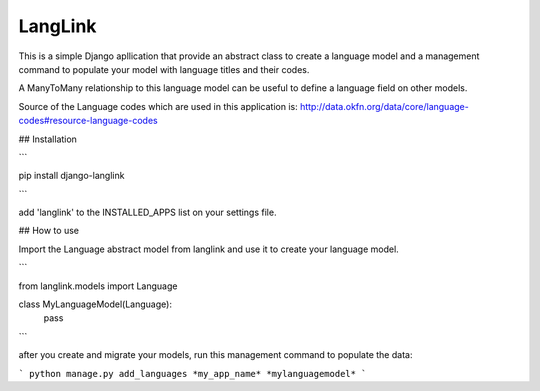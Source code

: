 ========
LangLink
========

This is a simple Django apllication that provide an abstract class to create a language model and
a management command to populate your model with language titles and their codes.

A ManyToMany relationship to this language model can be useful to define a language field on other models.

Source of the Language codes which are used in this application is: http://data.okfn.org/data/core/language-codes#resource-language-codes

## Installation

```

pip install django-langlink

```

add 'langlink' to the INSTALLED_APPS list on your settings file.

## How to use


Import the Language abstract model from langlink and use it to create your language model.

```

from langlink.models import Language


class MyLanguageModel(Language):
    pass
    
```

after you create and migrate your models, run this management command to populate the data:

```
python manage.py add_languages *my_app_name* *mylanguagemodel*
```
